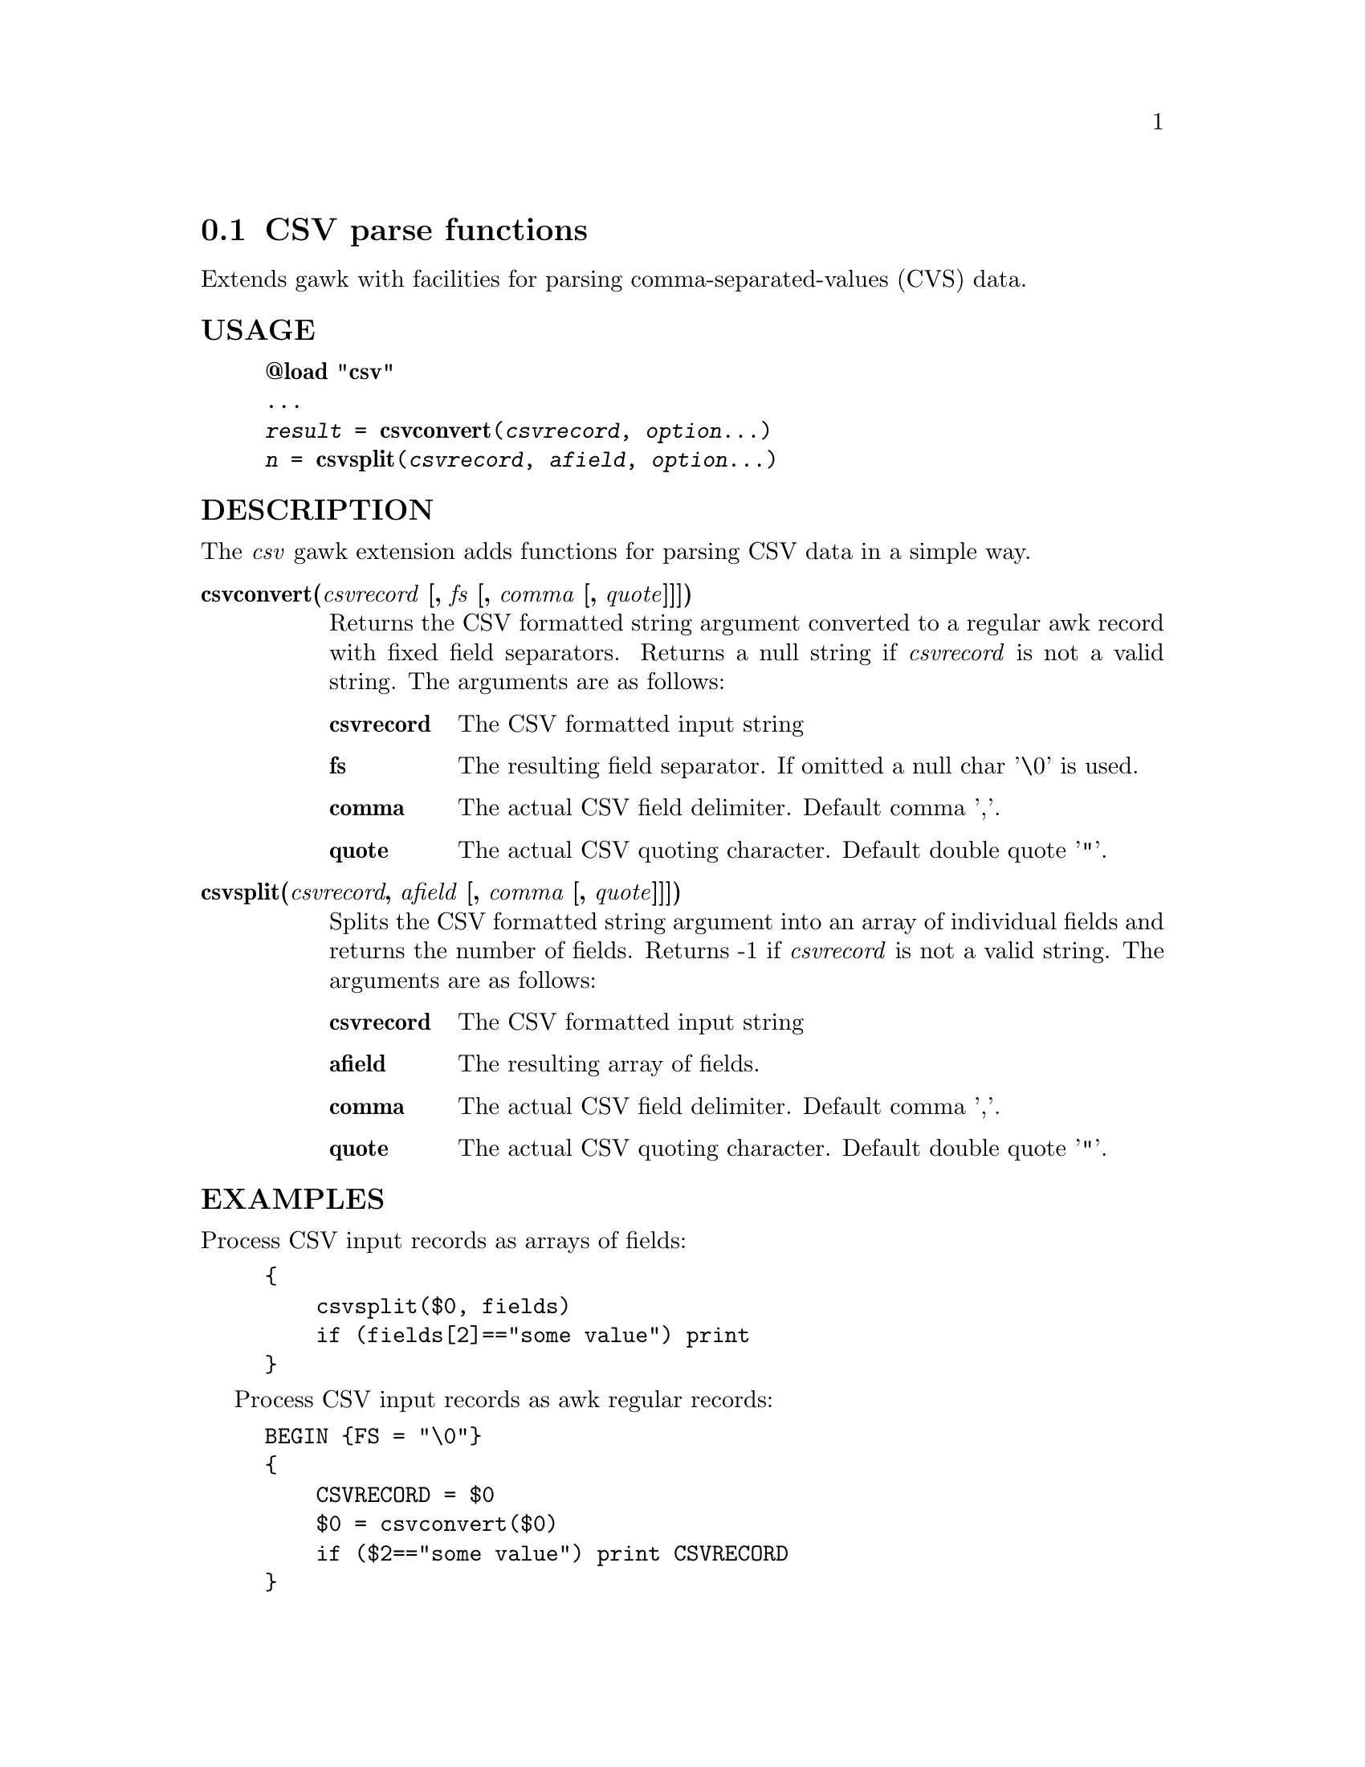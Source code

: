 @node csvparse
@section CSV parse functions
Extends gawk with facilities for parsing comma-separated-values (CVS) data.
@unnumberedsubsec USAGE

@example
@strong{@@load "csv"}
...
@emph{result} = @strong{csvconvert}(@emph{csvrecord}, @emph{option}...)
@emph{n} = @strong{csvsplit}(@emph{csvrecord}, @emph{afield}, @emph{option}...)
@end example

@unnumberedsubsec DESCRIPTION
The @emph{csv} gawk extension adds functions for parsing CSV data in a simple way.

@table @asis
@item @strong{csvconvert(@emph{csvrecord} [, @emph{fs} [, @emph{comma} [, @emph{quote}]]])}
@cindex csvconvert
Returns the CSV formatted string argument converted to a regular awk record with fixed field separators. Returns a null string if @emph{csvrecord} is not a valid string. The arguments are as follows:

@table @asis
@item @strong{csvrecord}
The CSV formatted input string
@item @strong{fs}
The resulting field separator. If omitted a null char '\0' is used.
@item @strong{comma}
The actual CSV field delimiter. Default comma ','.
@item @strong{quote}
The actual CSV quoting character. Default double quote '"'.
@end table

@item @strong{csvsplit(@emph{csvrecord}, @emph{afield} [, @emph{comma} [, @emph{quote}]]])}
@cindex csvsplit
Splits the CSV formatted string argument into an array of individual fields and returns the number of fields. Returns -1 if @emph{csvrecord} is not a valid string. The arguments are as follows:

@table @asis
@item @strong{csvrecord}
The CSV formatted input string
@item @strong{afield}
The resulting array of fields.
@item @strong{comma}
The actual CSV field delimiter. Default comma ','.
@item @strong{quote}
The actual CSV quoting character. Default double quote '"'.
@end table

@end table

@unnumberedsubsec EXAMPLES
Process CSV input records as arrays of fields:

@example
@{
    csvsplit($0, fields)
    if (fields[2]=="some value") print
@}
@end example

Process CSV input records as awk regular records:

@example
BEGIN @{FS = "\0"@}
@{
    CSVRECORD = $0
    $0 = csvconvert($0)
    if ($2=="some value") print CSVRECORD
@}
@end example

@unnumberedsubsec NOTES
@unnumberedsubsec LIMITATIONS
Null characters are not allowed in fields. A null character terminates the record processing.